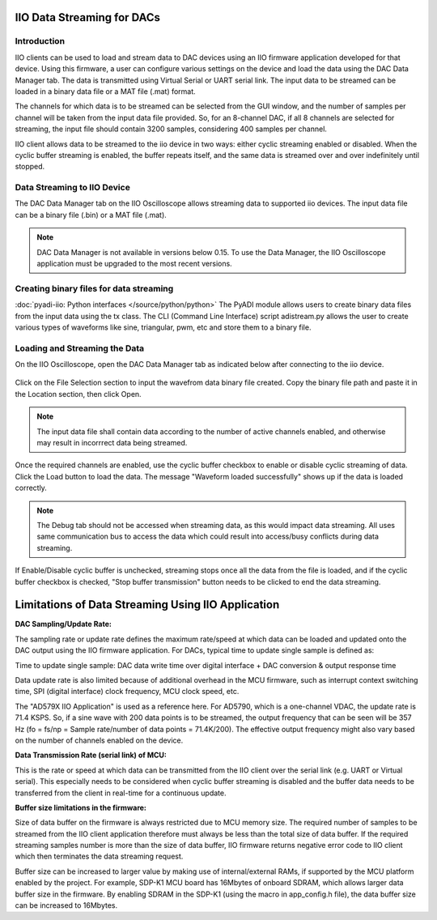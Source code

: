 ===========================
IIO Data Streaming for DACs
===========================

Introduction
============

IIO clients can be used to load and stream data to DAC devices using an IIO 
firmware application developed for that device. Using this firmware, a user 
can configure various settings on the device and load the data using the DAC 
Data Manager tab. The data is transmitted using Virtual Serial or UART serial 
link. The input data to be streamed can be loaded in a binary data file or a MAT
file (.mat) format. 

The channels for which data is to be streamed can be selected from the GUI window, 
and the number of samples per channel will be taken from the input data file provided. 
So, for an 8-channel DAC, if all 8 channels are selected for streaming, the input 
file should contain 3200 samples, considering 400 samples per channel.

IIO client allows data to be streamed to the iio device in two ways: either cyclic 
streaming enabled or disabled. When the cyclic buffer streaming is 
enabled, the buffer repeats itself, and the same data is streamed over and over 
indefinitely until stopped.

Data Streaming to IIO Device
============================

The DAC Data Manager tab on the IIO Oscilloscope allows streaming data to supported iio devices.
The input data file can be a binary file (.bin) or a MAT file (.mat).

.. note::

   DAC Data Manager is not available in versions below 0.15. To use the Data Manager, 
   the IIO Oscilloscope application must be upgraded to the most recent versions.

Creating binary files for data streaming
========================================

:doc:`pyadi-iio: Python interfaces </source/python/python>`
The PyADI module allows users to create binary data files from the input data using the
tx class. The CLI (Command Line Interface) script adistream.py allows the user to 
create various types of waveforms like sine, triangular, pwm, etc and store them to a 
binary file.

Loading and Streaming the Data
==============================

On the IIO Oscilloscope, open the DAC Data Manager tab as indicated below 
after connecting to the iio device.

   .. image:: /source/iio_osc/iio_osc_data_manager.jpg
      :width: 600

Click on the File Selection section to input the wavefrom data binary file created.
Copy the binary file path and paste it in the Location section, then click Open.

   .. image:: /source/iio_osc/iio_osc_file_section.jpg
      :width: 600

.. note::
   
   The input data file shall contain data according to the number of active channels 
   enabled, and otherwise may result in incorrrect data being streamed.

Once the required channels are enabled, use the cyclic buffer checkbox to enable 
or disable cyclic streaming of data. Click the Load button to load the data. The 
message "Waveform loaded successfully" shows up if the data is loaded correctly. 

   .. image:: /source/iio_osc/iio_osc_load_data.jpg
      :width: 600

.. note::
   
   The Debug tab should not be accessed when streaming data, as this would 
   impact data streaming. All uses same communication bus to access the data which 
   could result into access/busy conflicts during data streaming.

If Enable/Disable cyclic buffer is unchecked, streaming stops once all the data from
the file is loaded, and if the cyclic buffer checkbox is checked, "Stop buffer transmission" 
button needs to be clicked to end the data streaming.

===================================================
Limitations of Data Streaming Using IIO Application
===================================================

**DAC Sampling/Update Rate:**

The sampling rate or update rate defines the maximum rate/speed at which data can 
be loaded and updated onto the DAC output using the IIO firmware application. For 
DACs, typical time to update single sample is defined as:

Time to update single sample: DAC data write time over digital interface + DAC conversion & output response time

Data update rate is also limited because of additional overhead in the MCU firmware, 
such as interrupt context switching time, SPI (digital interface) clock frequency, 
MCU clock speed, etc.

The "AD579X IIO Application" is used as a reference here. 
For AD5790, which is a one-channel VDAC, the update rate is 71.4 KSPS. So, if a 
sine wave with 200 data points is to be streamed, the output frequency 
that can be seen will be 357 Hz (fo = fs/np = Sample rate/number of data points = 
71.4K/200). The effective output frequency might also vary based on the number of 
channels enabled on the device.


**Data Transmission Rate (serial link) of MCU:**

This is the rate or speed at which data can be transmitted from the IIO client over 
the serial link (e.g. UART or Virtual serial). This especially needs to be considered 
when cyclic buffer streaming is disabled and the buffer data needs to be transferred 
from the client in real-time for a continuous update. 


**Buffer size limitations in the firmware:**

Size of data buffer on the firmware is always restricted due to MCU memory size. 
The required number of samples to be streamed from the IIO client application 
therefore must always be less than the total size of data buffer. If the 
required streaming samples number is more than the size of data buffer, IIO 
firmware returns negative error code to IIO client which then terminates the 
data streaming request.

Buffer size can be increased to larger value by making use of internal/external RAMs, if supported by the
MCU platform enabled by the project. 
For example, SDP-K1 MCU board has 16Mbytes of onboard SDRAM, which allows larger data 
buffer size in the firmware. By enabling SDRAM in the SDP-K1 
(using the macro in app_config.h file), the data buffer size can be increased to 16Mbytes.
